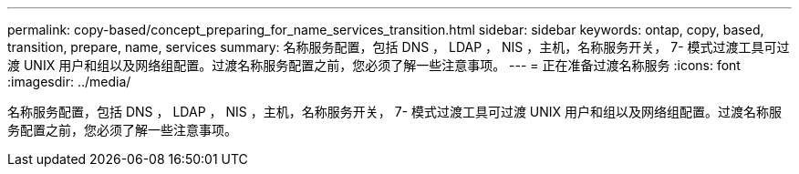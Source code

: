---
permalink: copy-based/concept_preparing_for_name_services_transition.html 
sidebar: sidebar 
keywords: ontap, copy, based, transition, prepare, name, services 
summary: 名称服务配置，包括 DNS ， LDAP ， NIS ，主机，名称服务开关， 7- 模式过渡工具可过渡 UNIX 用户和组以及网络组配置。过渡名称服务配置之前，您必须了解一些注意事项。 
---
= 正在准备过渡名称服务
:icons: font
:imagesdir: ../media/


[role="lead"]
名称服务配置，包括 DNS ， LDAP ， NIS ，主机，名称服务开关， 7- 模式过渡工具可过渡 UNIX 用户和组以及网络组配置。过渡名称服务配置之前，您必须了解一些注意事项。
